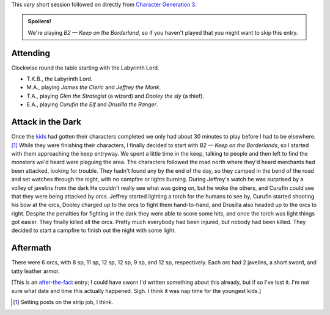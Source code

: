 .. title: Keep on the Borderlands, Play Session #1: Attack in the Dark
.. slug: p001-ll-attack-in-the-dark
.. date: 2009-04-26 14:45:00 UTC-05:00
.. tags: gaming,rpg,labyrinth lord,actual-play,keep on the borderlands,b2
.. category: gaming/actual-play/the-kids/keep-on-the-borderlands
.. link: 
.. description: 
.. type: text


This *very* short session followed on directly from `Character
Generation 3`_.

.. _`Character Generation 3`: link://slug/c003-ll

.. admonition:: Spoilers!

   We're playing *B2 — Keep on the Borderland*, so if you haven't
   played that you might want to skip this entry.


Attending
=========

Clockwise round the table starting with the Labyrinth Lord.

+ T.K.B., the Labyrinth Lord.
+ M.A., playing *James the Cleric* and *Jeffrey the Monk*.
+ T.A., playing *Glen the Strategist* (a wizard) and *Dooley the sly* (a thief).
+ E.A., playing *Curufin the Elf* and *Drusilla the Ranger*.


Attack in the Dark
==================

Once the kids_ had gotten their characters completed we only had about
30 minutes to play before I had to be elsewhere. [#posts]_ While they
were finishing their characters, I finally decided to start with *B2 —
Keep on the Borderlands*, so I started with them approaching the keep
entryway.  We spent a little time in the keep, talking to people and
then left to find the monsters we'd heard were plaguing the area.  The
characters followed the road north where they'd heard merchants had
been attacked, looking for trouble.  They hadn't found any by the end
of the day, so they camped in the bend of the road and set watches
through the night, with no campfire or lights burning.  During
Jeffrey's watch he was surprised by a volley of javelins from the dark
He couldn't really see what was going on, but he woke the others, and
Curufin could see that they were being attacked by orcs.  Jeffrey
started lighting a torch for the humans to see by, Curufin started
shooting his bow at the orcs, Dooley charged up to the orcs to fight
them hand-to-hand, and Drusilla also headed up to the orcs to right.
Despite the penalties for fighting in the dark they were able to score
some hits, and once the torch was light things got easier.  They
finally killed all the orcs.  Pretty much everybody had been injured,
but nobody had been killed.  They decided to start a campfire to
finish out the night with some light.

Aftermath
=========

There were 6 orcs, with 8 sp, 11 sp, 12 sp, 12 sp, 9 sp, and 12 sp,
respectively.  Each orc had 2 javelins, a short sword, and tatty
leather armor.

[This is an after-the-fact_ entry; I could have sworn I'd written something
about this already, but if so I've lost it.  I'm not sure what date
and time this actually happened.  Sigh.  I think it was nap time for
the youngest kids.]

.. _kids: link://category/gaming/actual-play/the-kids
.. _after-the-fact: link://slug/after-the-fact
.. [#posts]  Setting posts on the strip job, I think.
